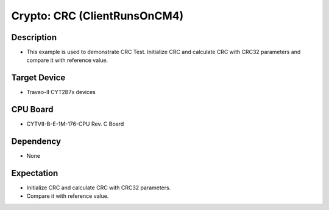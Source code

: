 Crypto: CRC (ClientRunsOnCM4) 
=============================
Description
^^^^^^^^^^^
- This example is used to demonstrate CRC Test. Initialize CRC and calculate CRC with CRC32 parameters and compare it with reference value.

Target Device
^^^^^^^^^^^^^
- Traveo-II CYT2B7x devices

CPU Board
^^^^^^^^^
- CYTVII-B-E-1M-176-CPU Rev. C Board

Dependency
^^^^^^^^^^
- None

Expectation
^^^^^^^^^^^
- Initialize CRC and calculate CRC with CRC32 parameters.
- Compare it with reference value.
